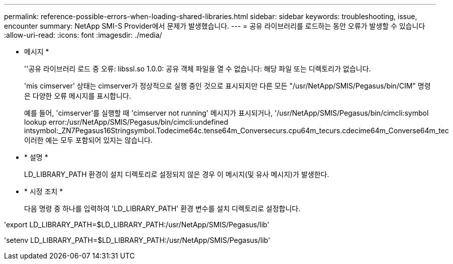 ---
permalink: reference-possible-errors-when-loading-shared-libraries.html 
sidebar: sidebar 
keywords: troubleshooting, issue, encounter 
summary: NetApp SMI-S Provider에서 문제가 발생했습니다. 
---
= 공유 라이브러리를 로드하는 동안 오류가 발생할 수 있습니다
:allow-uri-read: 
:icons: font
:imagesdir: ./media/


* 메시지 *
+
''공유 라이브러리 로드 중 오류: libssl.so 1.0.0: 공유 객체 파일을 열 수 없습니다: 해당 파일 또는 디렉토리가 없습니다.

+
'mis cimserver' 상태는 cimserver가 정상적으로 실행 중인 것으로 표시되지만 다른 모든 "/usr/NetApp/SMIS/Pegasus/bin/CIM" 명령은 다양한 오류 메시지를 표시합니다.

+
예를 들어, 'cimserver'를 실행할 때 'cimserver not running' 메시지가 표시되거나, '/usr/NetApp/SMIS/Pegasus/bin/cimcli:symbol lookup error:/usr/NetApp/SMIS/Pegasus/bin/cimcli:undefined intsymbol:_ZN7Pegasus16Stringsymbol.Todecime64c.tense64m_Conversecurs.cpu64m_tecurs.cdecime64m_Converse64m_tec 이러한 예는 모두 포함되어 있지는 않습니다.

* * 설명 *
+
LD_LIBRARY_PATH 환경이 설치 디렉토리로 설정되지 않은 경우 이 메시지(및 유사 메시지)가 발생한다.

* * 시정 조치 *
+
다음 명령 중 하나를 입력하여 'LD_LIBRARY_PATH' 환경 변수를 설치 디렉토리로 설정합니다.



'export LD_LIBRARY_PATH=$LD_LIBRARY_PATH:/usr/NetApp/SMIS/Pegasus/lib'

'setenv LD_LIBRARY_PATH=$LD_LIBRARY_PATH:/usr/NetApp/SMIS/Pegasus/lib'
